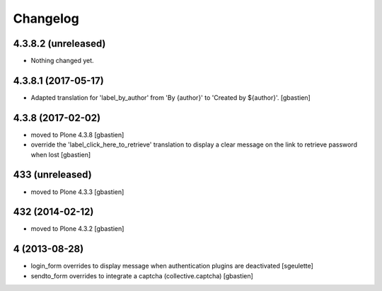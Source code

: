 Changelog
=========

4.3.8.2 (unreleased)
--------------------

- Nothing changed yet.


4.3.8.1 (2017-05-17)
--------------------

- Adapted translation for 'label_by_author' from 'By {author}'
  to 'Created by ${author}'.
  [gbastien]


4.3.8 (2017-02-02)
------------------
- moved to Plone 4.3.8
  [gbastien]
- override the 'label_click_here_to_retrieve' translation to display a clear
  message on the link to retrieve password when lost
  [gbastien]

433 (unreleased)
----------------
- moved to Plone 4.3.3
  [gbastien]

432 (2014-02-12)
----------------
- moved to Plone 4.3.2
  [gbastien]

4 (2013-08-28)
--------------
- login_form overrides to display message when authentication plugins are deactivated
  [sgeulette]
- sendto_form overrides to integrate a captcha (collective.captcha)
  [gbastien]

